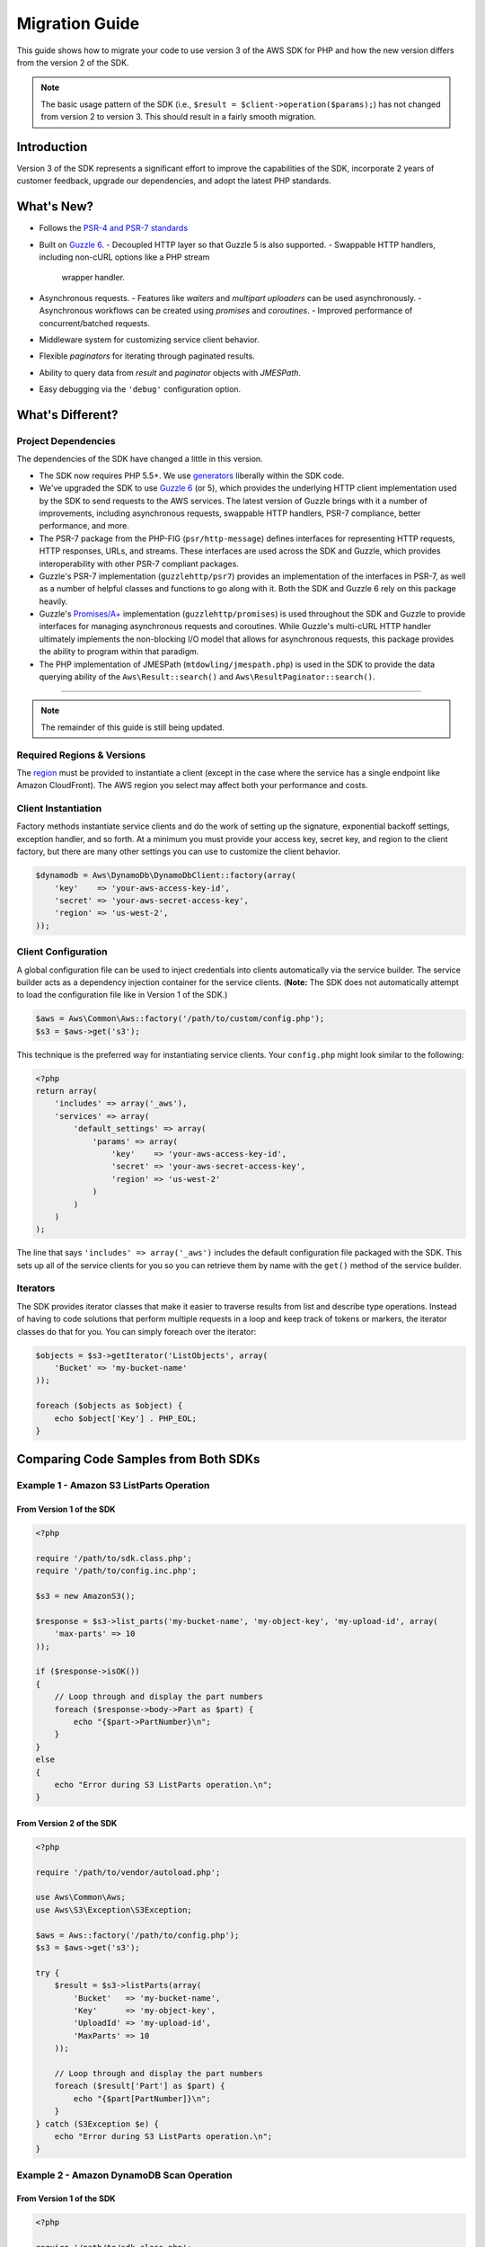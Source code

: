 ===============
Migration Guide
===============

This guide shows how to migrate your code to use version 3 of the AWS SDK for
PHP and how the new version differs from the version 2 of the SDK.

.. note::

    The basic usage pattern of the SDK (i.e., ``$result = $client->operation($params);``)
    has not changed from version 2 to version 3. This should result in a fairly
    smooth migration.

Introduction
------------

Version 3 of the SDK represents a significant effort to improve the capabilities
of the SDK, incorporate 2 years of customer feedback, upgrade our dependencies,
and adopt the latest PHP standards.

What's New?
-----------

- Follows the `PSR-4 and PSR-7 standards <http://php-fig.org>`_
- Built on `Guzzle 6 <http://guzzlephp.org>`_.
  - Decoupled HTTP layer so that Guzzle 5 is also supported.
  - Swappable HTTP handlers, including non-cURL options like a PHP stream
    wrapper handler.
- Asynchronous requests.
  - Features like *waiters* and *multipart uploaders* can be used asynchronously.
  - Asynchronous workflows can be created using *promises* and *coroutines*.
  - Improved performance of concurrent/batched requests.
- Middleware system for customizing service client behavior.
- Flexible *paginators* for iterating through paginated results.
- Ability to query data from *result* and *paginator* objects with *JMESPath*.
- Easy debugging via the ``'debug'`` configuration option.

What's Different?
-----------------

Project Dependencies
~~~~~~~~~~~~~~~~~~~~

The dependencies of the SDK have changed a little in this version.

- The SDK now requires PHP 5.5+. We use `generators <http://php.net/manual/en/language.generators.overview.php>`_
  liberally within the SDK code.
- We've upgraded the SDK to use `Guzzle 6 <http://guzzlephp.org>`_ (or 5), which
  provides the underlying HTTP client implementation used by the SDK to send
  requests to the AWS services. The latest version of Guzzle brings with it a
  number of improvements, including asynchronous requests, swappable HTTP
  handlers, PSR-7 compliance, better performance, and more.
- The PSR-7 package from the PHP-FIG (``psr/http-message``) defines interfaces
  for representing HTTP requests, HTTP responses, URLs, and streams. These
  interfaces are used across the SDK and Guzzle, which provides interoperability
  with other PSR-7 compliant packages.
- Guzzle's PSR-7 implementation (``guzzlehttp/psr7``) provides an implementation
  of the interfaces in PSR-7, as well as a number of helpful classes and
  functions to go along with it. Both the SDK and Guzzle 6 rely on this package
  heavily.
- Guzzle's `Promises/A+ <https://promisesaplus.com/>`_ implementation
  (``guzzlehttp/promises``) is used throughout the SDK and Guzzle to provide
  interfaces for managing asynchronous requests and coroutines. While Guzzle's
  multi-cURL HTTP handler ultimately implements the non-blocking I/O model that
  allows for asynchronous requests, this package provides the ability to program
  within that paradigm.
- The PHP implementation of JMESPath (``mtdowling/jmespath.php``) is used in the
  SDK to provide the data querying ability of the ``Aws\Result::search()`` and
  ``Aws\ResultPaginator::search()``.

====

.. note::

    The remainder of this guide is still being updated.

Required Regions & Versions
~~~~~~~~~~~~~~~~~~~~~~~~~~~

The `region <http://docs.aws.amazon.com/general/latest/gr/rande.html>`_ must be provided to instantiate a client
(except in the case where the service has a single endpoint like Amazon CloudFront). The AWS region you select may
affect both your performance and costs.

Client Instantiation
~~~~~~~~~~~~~~~~~~~~

Factory methods instantiate service clients and do the work of setting up the signature,
exponential backoff settings, exception handler, and so forth. At a minimum you must provide your access key, secret
key, and region to the client factory, but there are many other settings you can use to customize the client
behavior.

.. code-block:: php

    $dynamodb = Aws\DynamoDb\DynamoDbClient::factory(array(
        'key'    => 'your-aws-access-key-id',
        'secret' => 'your-aws-secret-access-key',
        'region' => 'us-west-2',
    ));

Client Configuration
~~~~~~~~~~~~~~~~~~~~

A global configuration file can be used to inject credentials into clients
automatically via the service builder. The service builder acts as a dependency injection container for the service
clients. (**Note:** The SDK does not automatically attempt to load the configuration file like in Version 1 of the
SDK.)

.. code-block:: php

    $aws = Aws\Common\Aws::factory('/path/to/custom/config.php');
    $s3 = $aws->get('s3');

This technique is the preferred way for instantiating service clients. Your ``config.php`` might look similar to the
following:

.. code-block:: php

    <?php
    return array(
        'includes' => array('_aws'),
        'services' => array(
            'default_settings' => array(
                'params' => array(
                    'key'    => 'your-aws-access-key-id',
                    'secret' => 'your-aws-secret-access-key',
                    'region' => 'us-west-2'
                )
            )
        )
    );

The line that says ``'includes' => array('_aws')`` includes the default configuration file packaged with the SDK. This
sets up all of the service clients for you so you can retrieve them by name with the ``get()`` method of the service
builder.

Iterators
~~~~~~~~~

The SDK provides iterator classes that make it easier to traverse results from list and describe type
operations. Instead of having to code solutions that perform multiple requests in a loop and keep track of tokens or
markers, the iterator classes do that for you. You can simply foreach over the iterator:

.. code-block:: php

    $objects = $s3->getIterator('ListObjects', array(
        'Bucket' => 'my-bucket-name'
    ));

    foreach ($objects as $object) {
        echo $object['Key'] . PHP_EOL;
    }

Comparing Code Samples from Both SDKs
-------------------------------------

Example 1 - Amazon S3 ListParts Operation
~~~~~~~~~~~~~~~~~~~~~~~~~~~~~~~~~~~~~~~~~

From Version 1 of the SDK
^^^^^^^^^^^^^^^^^^^^^^^^^

.. code-block:: php

    <?php

    require '/path/to/sdk.class.php';
    require '/path/to/config.inc.php';

    $s3 = new AmazonS3();

    $response = $s3->list_parts('my-bucket-name', 'my-object-key', 'my-upload-id', array(
        'max-parts' => 10
    ));

    if ($response->isOK())
    {
        // Loop through and display the part numbers
        foreach ($response->body->Part as $part) {
            echo "{$part->PartNumber}\n";
        }
    }
    else
    {
        echo "Error during S3 ListParts operation.\n";
    }

From Version 2 of the SDK
^^^^^^^^^^^^^^^^^^^^^^^^^

.. code-block:: php

    <?php

    require '/path/to/vendor/autoload.php';

    use Aws\Common\Aws;
    use Aws\S3\Exception\S3Exception;

    $aws = Aws::factory('/path/to/config.php');
    $s3 = $aws->get('s3');

    try {
        $result = $s3->listParts(array(
            'Bucket'   => 'my-bucket-name',
            'Key'      => 'my-object-key',
            'UploadId' => 'my-upload-id',
            'MaxParts' => 10
        ));

        // Loop through and display the part numbers
        foreach ($result['Part'] as $part) {
            echo "{$part[PartNumber]}\n";
        }
    } catch (S3Exception $e) {
        echo "Error during S3 ListParts operation.\n";
    }

Example 2 - Amazon DynamoDB Scan Operation
~~~~~~~~~~~~~~~~~~~~~~~~~~~~~~~~~~~~~~~~~~

From Version 1 of the SDK
^^^^^^^^^^^^^^^^^^^^^^^^^

.. code-block:: php

    <?php

    require '/path/to/sdk.class.php';
    require '/path/to/config.inc.php';

    $dynamo_db = new AmazonDynamoDB();

    $start_key = null;
    $people = array();

    // Perform as many Scan operations as needed to acquire all the names of people
    // that are 16 or older
    do
    {
        // Setup the parameters for the DynamoDB Scan operation
        $params = array(
            'TableName'       => 'people',
            'AttributesToGet' => array('id', 'age', 'name'),
            'ScanFilter'      => array(
                'age' => array(
                    'ComparisonOperator' =>
                        AmazonDynamoDB::CONDITION_GREATER_THAN_OR_EQUAL,
                    'AttributeValueList' => array(
                        array(AmazonDynamoDB::TYPE_NUMBER => '16')
                    )
                ),
            )
        );

        // Add the exclusive start key parameter if needed
        if ($start_key)
        {
            $params['ExclusiveStartKey'] = array(
                'HashKeyElement' => array(
                    AmazonDynamoDB::TYPE_STRING => $start_key
                )
            );

            $start_key = null;
        }

        // Perform the Scan operation and get the response
        $response = $dynamo_db->scan($params);

        // If the response succeeded, get the results
        if ($response->isOK())
        {
            foreach ($response->body->Items as $item)
            {
                $people[] = (string) $item->name->{AmazonDynamoDB::TYPE_STRING};
            }

            // Get the last evaluated key if it is provided
            if ($response->body->LastEvaluatedKey)
            {
                $start_key = (string) $response->body
                    ->LastEvaluatedKey
                    ->HashKeyElement
                    ->{AmazonDynamoDB::TYPE_STRING};
            }
        }
        else
        {
            // Throw an exception if the response was not OK (200-level)
            throw new DynamoDB_Exception('DynamoDB Scan operation failed.');
        }
    }
    while ($start_key);

    print_r($people);

From Version 2 of the SDK
^^^^^^^^^^^^^^^^^^^^^^^^^

.. code-block:: php

    <?php

    require '/path/to/vendor/autoload.php';

    use Aws\Common\Aws;
    use Aws\DynamoDb\Enum\ComparisonOperator;
    use Aws\DynamoDb\Enum\Type;

    $aws = Aws::factory('/path/to/config.php');
    $dynamodb = $aws->get('dynamodb');

    // Create a ScanIterator and setup the parameters for the DynamoDB Scan operation
    $scan = $dynamodb->getIterator('Scan', array(
        'TableName'       => 'people',
        'AttributesToGet' => array('id', 'age', 'name'),
        'ScanFilter'      => array(
            'age' => array(
                'ComparisonOperator' => ComparisonOperator::GE,
                'AttributeValueList' => array(
                    array(Type::NUMBER => '16')
                )
            ),
        )
    ));

    // Perform as many Scan operations as needed to acquire all the names of people
    // that are 16 or older
    $people = array();
    foreach ($scan as $item) {
        $people[] = $item['name'][Type::STRING];
    }

    print_r($people);
